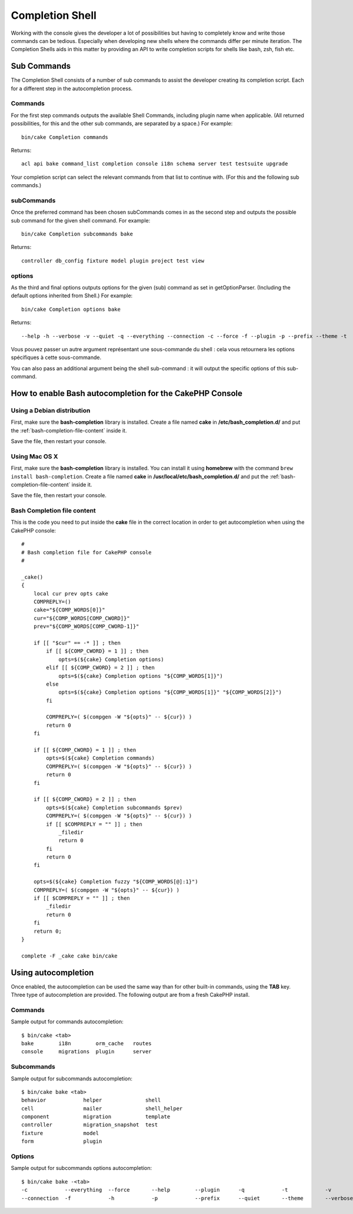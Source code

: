 Completion Shell
################

Working with the console gives the developer a lot of possibilities but having
to completely know and write those commands can be tedious. Especially when
developing new shells where the commands differ per minute iteration. The
Completion Shells aids in this matter by providing an API to write completion
scripts for shells like bash, zsh, fish etc.

Sub Commands
============

The Completion Shell consists of a number of sub commands to assist the
developer creating its completion script. Each for a different step in the
autocompletion process.

Commands
--------

For the first step commands outputs the available Shell Commands, including
plugin name when applicable. (All returned possibilities, for this and the other
sub commands, are separated by a space.) For example::

    bin/cake Completion commands

Returns::

    acl api bake command_list completion console i18n schema server test testsuite upgrade

Your completion script can select the relevant commands from that list to
continue with. (For this and the following sub commands.)

subCommands
-----------

Once the preferred command has been chosen subCommands comes in as the second
step and outputs the possible sub command for the given shell command. For
example::

    bin/cake Completion subcommands bake

Returns::

    controller db_config fixture model plugin project test view

options
-------

As the third and final options outputs options for the given (sub) command as
set in getOptionParser. (Including the default options inherited from Shell.)
For example::

    bin/cake Completion options bake

Returns::

    --help -h --verbose -v --quiet -q --everything --connection -c --force -f --plugin -p --prefix --theme -t
Vous pouvez passer un autre argument représentant une sous-commande du shell :
cela vous retournera les options spécifiques à cette sous-commande.

You can also pass an additional argument being the shell sub-command : it will
output the specific options of this sub-command.

How to enable Bash autocompletion for the CakePHP Console
=========================================================

Using a Debian distribution
---------------------------

First, make sure the **bash-completion** library is installed.
Create a file named **cake** in **/etc/bash_completion.d/** and put the
:ref:`bash-completion-file-content` inside it.

Save the file, then restart your console.

Using Mac OS X
--------------

First, make sure the **bash-completion** library is installed.
You can install it using **homebrew** with the command
``brew install bash-completion``.
Create a file named **cake** in **/usr/local/etc/bash_completion.d/** and put
the :ref:`bash-completion-file-content` inside it.

Save the file, then restart your console.

.. _bash-completion-file-content:

Bash Completion file content
----------------------------

This is the code you need to put inside the **cake** file in the correct location
in order to get autocompletion when using the CakePHP console::

    #
    # Bash completion file for CakePHP console
    #

    _cake()
    {
        local cur prev opts cake
        COMPREPLY=()
        cake="${COMP_WORDS[0]}"
        cur="${COMP_WORDS[COMP_CWORD]}"
        prev="${COMP_WORDS[COMP_CWORD-1]}"

        if [[ "$cur" == -* ]] ; then
            if [[ ${COMP_CWORD} = 1 ]] ; then
                opts=$(${cake} Completion options)
            elif [[ ${COMP_CWORD} = 2 ]] ; then
                opts=$(${cake} Completion options "${COMP_WORDS[1]}")
            else
                opts=$(${cake} Completion options "${COMP_WORDS[1]}" "${COMP_WORDS[2]}")
            fi

            COMPREPLY=( $(compgen -W "${opts}" -- ${cur}) )
            return 0
        fi

        if [[ ${COMP_CWORD} = 1 ]] ; then
            opts=$(${cake} Completion commands)
            COMPREPLY=( $(compgen -W "${opts}" -- ${cur}) )
            return 0
        fi

        if [[ ${COMP_CWORD} = 2 ]] ; then
            opts=$(${cake} Completion subcommands $prev)
            COMPREPLY=( $(compgen -W "${opts}" -- ${cur}) )
            if [[ $COMPREPLY = "" ]] ; then
                _filedir
                return 0
            fi
            return 0
        fi

        opts=$(${cake} Completion fuzzy "${COMP_WORDS[@]:1}")
        COMPREPLY=( $(compgen -W "${opts}" -- ${cur}) )
        if [[ $COMPREPLY = "" ]] ; then
            _filedir
            return 0
        fi
        return 0;
    }

    complete -F _cake cake bin/cake


Using autocompletion
====================

Once enabled, the autocompletion can be used the same way than for other
built-in commands, using the **TAB** key.
Three type of autocompletion are provided. The following output are from a fresh CakePHP install.

Commands
--------

Sample output for commands autocompletion::

    $ bin/cake <tab>
    bake        i18n        orm_cache   routes
    console     migrations  plugin      server

Subcommands
-----------

Sample output for subcommands autocompletion::

    $ bin/cake bake <tab>
    behavior            helper              shell
    cell                mailer              shell_helper
    component           migration           template
    controller          migration_snapshot  test
    fixture             model
    form                plugin

Options
-------

Sample output for subcommands options autocompletion::

    $ bin/cake bake -<tab>
    -c            --everything  --force       --help        --plugin      -q            -t            -v
    --connection  -f            -h            -p            --prefix      --quiet       --theme       --verbose
